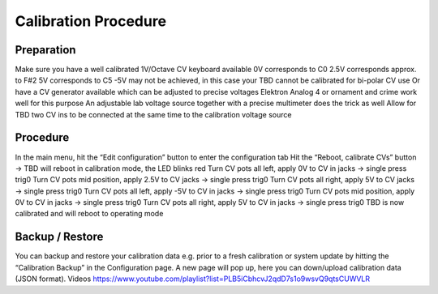 *********************
Calibration Procedure
*********************

Preparation
===========

Make sure you have a well calibrated 1V/Octave CV keyboard available
0V corresponds to C0
2.5V corresponds approx. to F#2
5V corresponds to C5
-5V may not be achieved, in this case your TBD cannot be calibrated for bi-polar CV use
Or have a CV generator available which can be adjusted to precise voltages
Elektron Analog 4 or ornament and crime work well for this purpose
An adjustable lab voltage source together with a precise multimeter does the trick as well
Allow for TBD two CV ins to be connected at the same time to the calibration voltage source

Procedure
=========

In the main menu, hit the “Edit configuration” button to enter the configuration tab
Hit the “Reboot, calibrate CVs” button → TBD will reboot in calibration mode, the LED blinks red
Turn CV pots all left, apply 0V to CV in jacks → single press trig0
Turn CV pots mid position, apply 2.5V to CV jacks → single press trig0
Turn CV pots all right, apply 5V to CV jacks → single press trig0
Turn CV pots all left, apply -5V to CV in jacks → single press trig0
Turn CV pots mid position, apply 0V to CV in jacks → single press trig0
Turn CV pots all right, apply 5V to CV in jacks → single press trig0
TBD is now calibrated and will reboot to operating mode

Backup / Restore
================

You can backup and restore your calibration data e.g. prior to a fresh calibration or system update by hitting the “Calibration Backup” in the Configuration page. A new page will pop up, here you can down/upload calibration data (JSON format).
Videos
https://www.youtube.com/playlist?list=PLB5iCbhcvJ2qdD7s1o9wsvQ9qtsCUWVLR
